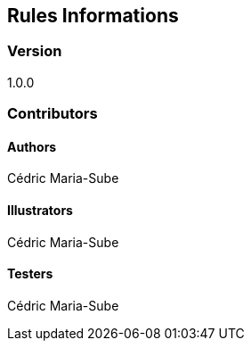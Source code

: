 ## Rules Informations

### Version
1.0.0

### Contributors

#### Authors
Cédric Maria-Sube

#### Illustrators
Cédric Maria-Sube

#### Testers
Cédric Maria-Sube